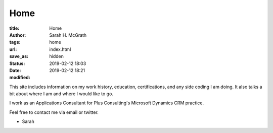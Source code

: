 ################
Home
################

:title: Home
:author: Sarah H. McGrath
:tags: home
:url:
:save_as: index.html
:status: hidden
:date: 2019-02-12 18:03
:modified: 2019-02-12 18:21

This site includes information on my work history, education, certifications, and any side coding I am doing. It also talks a bit about where I am and where I would like to go.

I work as an Applications Consultant for Plus Consulting's Microsoft Dynamics CRM practice.

Feel free to contact me via email or twitter.

- Sarah
